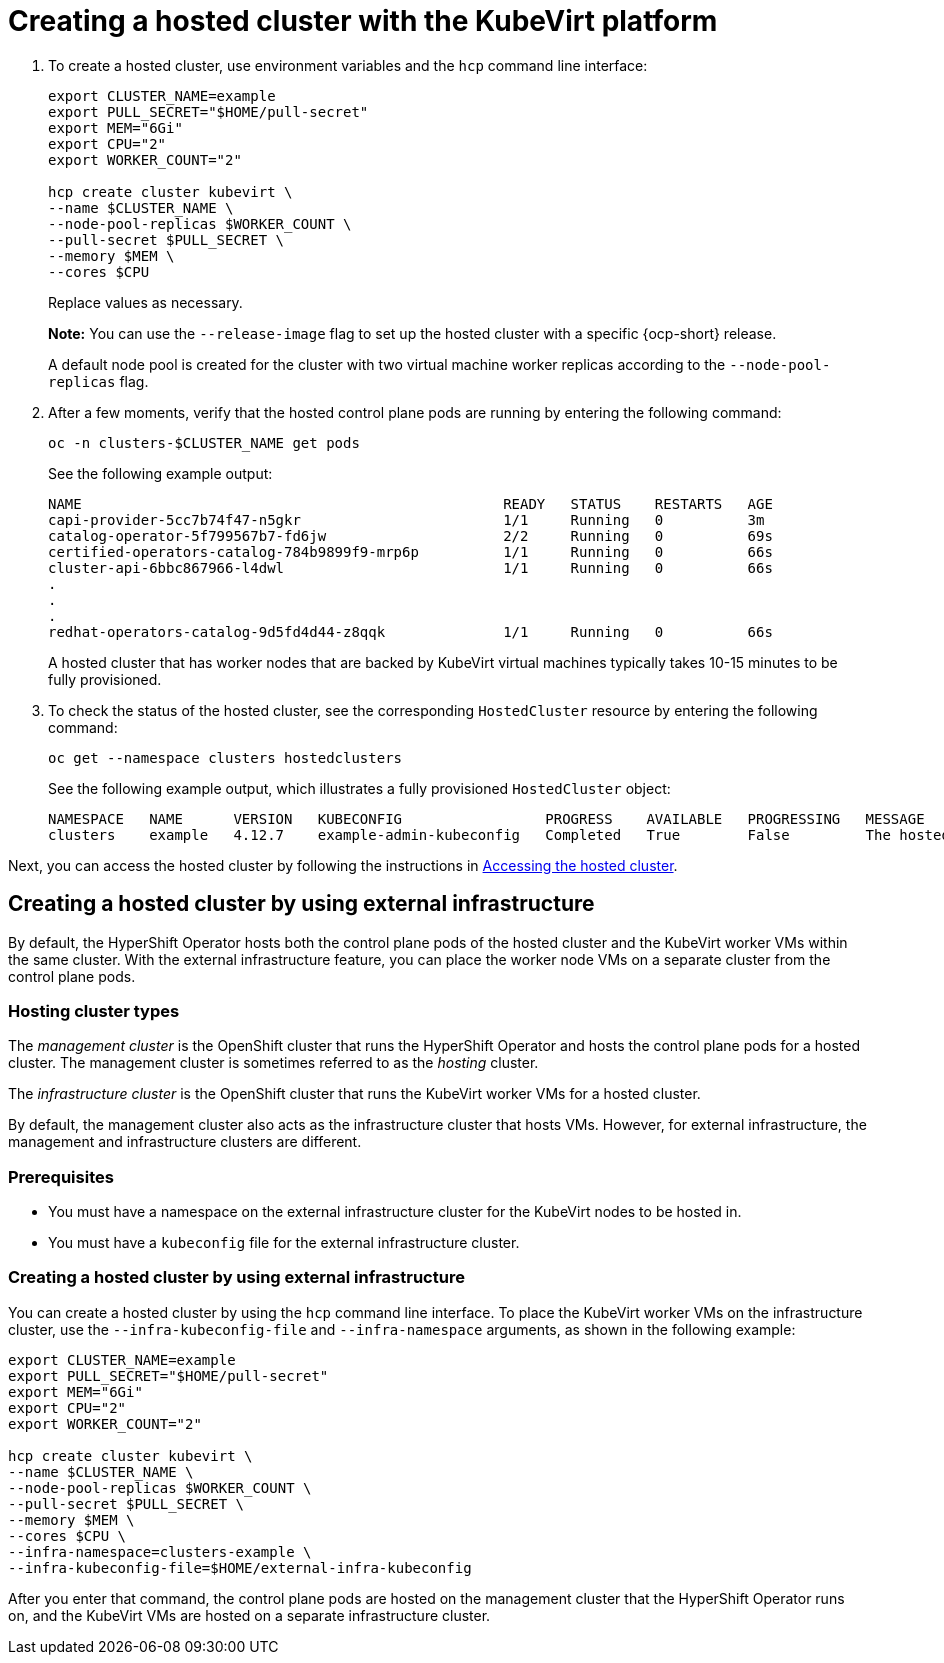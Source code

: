 [#creating-a-hosted-cluster-kubevirt]
= Creating a hosted cluster with the KubeVirt platform

. To create a hosted cluster, use environment variables and the `hcp` command line interface:

+
----
export CLUSTER_NAME=example
export PULL_SECRET="$HOME/pull-secret"
export MEM="6Gi"
export CPU="2"
export WORKER_COUNT="2"

hcp create cluster kubevirt \
--name $CLUSTER_NAME \
--node-pool-replicas $WORKER_COUNT \
--pull-secret $PULL_SECRET \
--memory $MEM \
--cores $CPU
----
+
Replace values as necessary.
+
*Note:* You can use the `--release-image` flag to set up the hosted cluster with a specific {ocp-short} release.
+
A default node pool is created for the cluster with two virtual machine worker replicas according to the `--node-pool-replicas` flag.

. After a few moments, verify that the hosted control plane pods are running by entering the following command:

+
----
oc -n clusters-$CLUSTER_NAME get pods
----

+
See the following example output:

+
----
NAME                                                  READY   STATUS    RESTARTS   AGE
capi-provider-5cc7b74f47-n5gkr                        1/1     Running   0          3m
catalog-operator-5f799567b7-fd6jw                     2/2     Running   0          69s
certified-operators-catalog-784b9899f9-mrp6p          1/1     Running   0          66s
cluster-api-6bbc867966-l4dwl                          1/1     Running   0          66s
.
.
.
redhat-operators-catalog-9d5fd4d44-z8qqk              1/1     Running   0          66s
----

+
A hosted cluster that has worker nodes that are backed by KubeVirt virtual machines typically takes 10-15 minutes to be fully provisioned.

. To check the status of the hosted cluster, see the corresponding `HostedCluster` resource by entering the following command:

+
----
oc get --namespace clusters hostedclusters
----

+ 
See the following example output, which illustrates a fully provisioned `HostedCluster` object:

+
----
NAMESPACE   NAME      VERSION   KUBECONFIG                 PROGRESS    AVAILABLE   PROGRESSING   MESSAGE
clusters    example   4.12.7    example-admin-kubeconfig   Completed   True        False         The hosted control plane is available
----

Next, you can access the hosted cluster by following the instructions in xref:../hosted_control_planes/hosting_service_cluster_access.adoc#access-hosted-cluster[Accessing the hosted cluster].

[#kubevirt-create-hosted-cluster-external-infra]
== Creating a hosted cluster by using external infrastructure

By default, the HyperShift Operator hosts both the control plane pods of the hosted cluster and the KubeVirt worker VMs within the same cluster. With the external infrastructure feature, you can place the worker node VMs on a separate cluster from the control plane pods.

[#hosting-cluster-types]
=== Hosting cluster types

The _management cluster_ is the OpenShift cluster that runs the HyperShift Operator and hosts the control plane pods for a hosted cluster. The management cluster is sometimes referred to as the _hosting_ cluster.

The _infrastructure cluster_ is the OpenShift cluster that runs the KubeVirt worker VMs for a hosted cluster.

By default, the management cluster also acts as the infrastructure cluster that hosts VMs. However, for external infrastructure, the management and infrastructure clusters are different.

[#external-infrastructure-prereqs]
=== Prerequisites

* You must have a namespace on the external infrastructure cluster for the KubeVirt nodes to be hosted in.

* You must have a `kubeconfig` file for the external infrastructure cluster.

[#create-hosted-cluster-external-infrastructure]
=== Creating a hosted cluster by using external infrastructure

You can create a hosted cluster by using the `hcp` command line interface. To place the KubeVirt worker VMs on the infrastructure cluster, use the `--infra-kubeconfig-file` and `--infra-namespace` arguments, as shown in the following example:

----
export CLUSTER_NAME=example
export PULL_SECRET="$HOME/pull-secret"
export MEM="6Gi"
export CPU="2"
export WORKER_COUNT="2"

hcp create cluster kubevirt \
--name $CLUSTER_NAME \
--node-pool-replicas $WORKER_COUNT \
--pull-secret $PULL_SECRET \
--memory $MEM \
--cores $CPU \
--infra-namespace=clusters-example \
--infra-kubeconfig-file=$HOME/external-infra-kubeconfig
----

After you enter that command, the control plane pods are hosted on the management cluster that the HyperShift Operator runs on, and the KubeVirt VMs are hosted on a separate infrastructure cluster.
